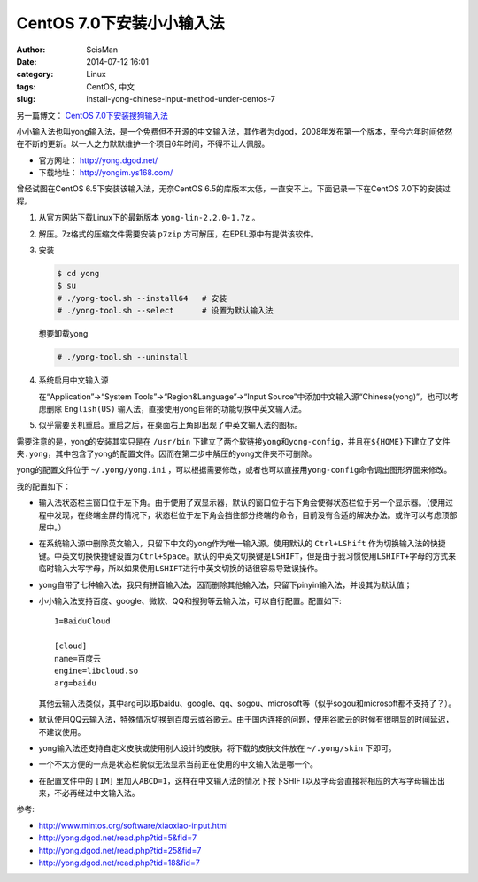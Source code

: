 CentOS 7.0下安装小小输入法
##########################

:author: SeisMan
:date: 2014-07-12 16:01
:category: Linux
:tags: CentOS, 中文
:slug: install-yong-chinese-input-method-under-centos-7

另一篇博文： `CentOS 7.0下安装搜狗输入法 <{filename}/Linux/2014-09-20_fcitx-for-centos-7.rst>`_

小小输入法也叫yong输入法，是一个免费但不开源的中文输入法，其作者为dgod，2008年发布第一个版本，至今六年时间依然在不断的更新。以一人之力默默维护一个项目6年时间，不得不让人佩服。

- 官方网址： http://yong.dgod.net/
- 下载地址： http://yongim.ys168.com/

曾经试图在CentOS 6.5下安装该输入法，无奈CentOS 6.5的库版本太低，一直安不上。下面记录一下在CentOS 7.0下的安装过程。

#. 从官方网站下载Linux下的最新版本 ``yong-lin-2.2.0-1.7z`` 。
#. 解压。7z格式的压缩文件需要安装 ``p7zip`` 方可解压，在EPEL源中有提供该软件。
#. 安装

   .. code-block:: bash

      $ cd yong
      $ su
      # ./yong-tool.sh --install64   # 安装
      # ./yong-tool.sh --select      # 设置为默认输入法

   想要卸载yong

   .. code-block:: bash

      # ./yong-tool.sh --uninstall

#. 系统启用中文输入源

   在“Application”->“System Tools”->“Region&Language”->“Input Source”中添加中文输入源“Chinese(yong)”。也可以考虑删除 ``English(US)`` 输入法，直接使用yong自带的功能切换中英文输入法。

#. 似乎需要关机重启。重启之后，在桌面右上角即出现了中英文输入法的图标。

需要注意的是，yong的安装其实只是在 ``/usr/bin`` 下建立了两个软链接\ ``yong``\ 和\ ``yong-config``\ ，并且在\ ``${HOME}``\ 下建立了文件夹\ ``.yong``\ ，其中包含了yong的配置文件。因而在第二步中解压的yong文件夹不可删除。

yong的配置文件位于 ``~/.yong/yong.ini`` ，可以根据需要修改，或者也可以直接用\ ``yong-config``\ 命令调出图形界面来修改。

我的配置如下：

- 输入法状态栏主窗口位于左下角。由于使用了双显示器，默认的窗口位于右下角会使得状态栏位于另一个显示器。（使用过程中发现，在终端全屏的情况下，状态栏位于左下角会挡住部分终端的命令，目前没有合适的解决办法。或许可以考虑顶部居中。）
- 在系统输入源中删除英文输入，只留下中文的yong作为唯一输入源。使用默认的 ``Ctrl+LShift`` 作为切换输入法的快捷键。中英文切换快捷键设置为\ ``Ctrl+Space``\ 。默认的中英文切换键是\ ``LSHIFT``\ ，但是由于我习惯使用\ ``LSHIFT+字母``\ 的方式来临时输入大写字母，所以如果使用\ ``LSHIFT``\ 进行中英文切换的话很容易导致误操作。
- yong自带了七种输入法，我只有拼音输入法，因而删除其他输入法，只留下pinyin输入法，并设其为默认值；
- 小小输入法支持百度、google、微软、QQ和搜狗等云输入法，可以自行配置。配置如下::

      1=BaiduCloud

      [cloud]
      name=百度云
      engine=libcloud.so
      arg=baidu

  其他云输入法类似，其中arg可以取baidu、google、qq、sogou、microsoft等（似乎sogou和microsoft都不支持了？）。
- 默认使用QQ云输入法，特殊情况切换到百度云或谷歌云。由于国内连接的问题，使用谷歌云的时候有很明显的时间延迟，不建议使用。
- yong输入法还支持自定义皮肤或使用别人设计的皮肤，将下载的皮肤文件放在 ``~/.yong/skin`` 下即可。
- 一个不太方便的一点是状态栏貌似无法显示当前正在使用的中文输入法是哪一个。
- 在配置文件中的 ``[IM]`` 里加入\ ``ABCD=1``\ ，这样在中文输入法的情况下按下SHIFT以及字母会直接将相应的大写字母输出出来，不必再经过中文输入法。

参考:

- http://www.mintos.org/software/xiaoxiao-input.html
- http://yong.dgod.net/read.php?tid=5&fid=7
- http://yong.dgod.net/read.php?tid=25&fid=7
- http://yong.dgod.net/read.php?tid=18&fid=7











